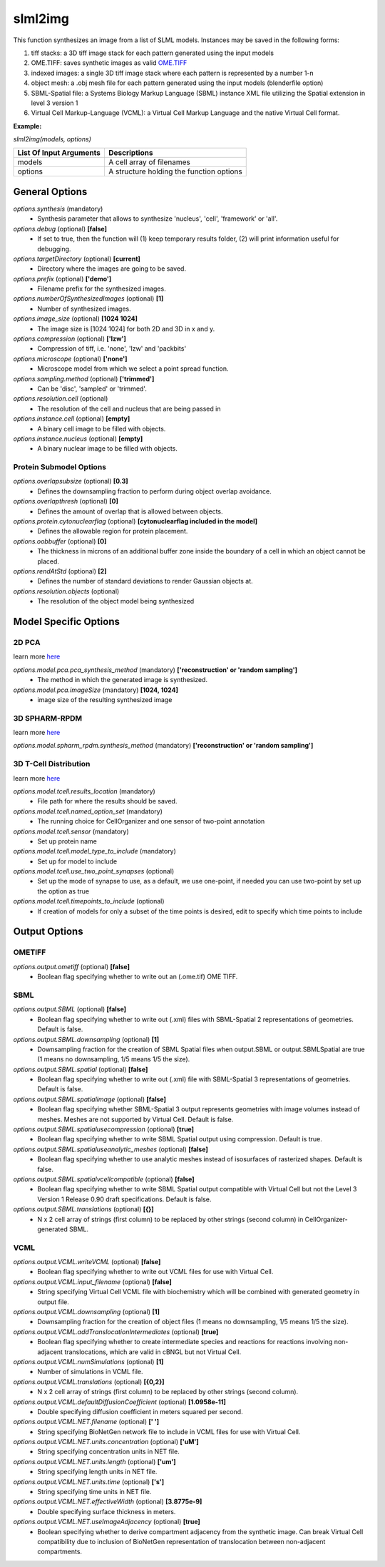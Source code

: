 slml2img
********
This function synthesizes an image from a list of SLML models.
Instances may be saved in the following forms:

#. tiff stacks: a 3D tiff image stack for each pattern generated using the input models
#. OME.TIFF: saves synthetic images as valid `OME.TIFF <https://docs.openmicroscopy.org/ome-model/5.6.3/#ome-tiff>`_
#. indexed images: a single 3D tiff image stack where each pattern is represented by a number 1-n
#. object mesh: a .obj mesh file for each pattern generated using the input models (blenderfile option)
#. SBML-Spatial file: a Systems Biology Markup Language (SBML) instance XML file utilizing the Spatial extension in level 3 version 1
#. Virtual Cell Markup-Language (VCML): a Virtual Cell Markup Language and the native Virtual Cell format.

**Example:**

*slml2img(models, options)*

=======================  ========================================
List Of Input Arguments  Descriptions
=======================  ========================================
models                   A cell array of filenames
options                  A structure holding the function options
=======================  ========================================



General Options
==============

*options.synthesis* (mandatory)
    * Synthesis parameter that allows to synthesize 'nucleus', 'cell', 'framework' or 'all'.

*options.debug* (optional) **[false]**
    * If set to true, then the function will (1) keep temporary results folder, (2) will print information useful for debugging.

*options.targetDirectory* (optional) **[current]**
    * Directory where the images are going to be saved.

*options.prefix* (optional) **['demo']**
    * Filename prefix for the synthesized images.

*options.numberOfSynthesizedImages* (optional) **[1]**
    * Number of synthesized images.

*options.image_size* (optional) **[1024 1024]**
    * The image size is [1024 1024] for both 2D and 3D in x and y.

*options.compression* (optional) **['lzw']**
    * Compression of tiff, i.e. 'none', 'lzw' and 'packbits'

*options.microscope* (optional) **['none']**
    * Microscope model from which we select a point spread function.

*options.sampling.method* (optional) **['trimmed']**
    * Can be 'disc', 'sampled' or 'trimmed'.

*options.resolution.cell* (optional)
    * The resolution of the cell and nucleus that are being passed in

*options.instance.cell* (optional) **[empty]**
    * A binary cell image to be filled with objects.

*options.instance.nucleus* (optional) **[empty]**
    * A binary nuclear image to be filled with objects.


Protein Submodel Options
^^^^^^^^^^^^^^^^^^^^^^^^
*options.overlapsubsize* (optional) **[0.3]**
    * Defines the downsampling fraction to perform during object overlap avoidance.

*options.overlapthresh* (optional) **[0]**
    * Defines the amount of overlap that is allowed between objects.

*options.protein.cytonuclearflag* (optional) **[cytonuclearflag included in the model]**
    * Defines the allowable region for protein placement.

*options.oobbuffer* (optional) **[0]**
    * The thickness in microns of an additional buffer zone inside the boundary of a cell in which an object cannot be placed.

*options.rendAtStd* (optional) **[2]**
    * Defines the number of standard deviations to render Gaussian objects at.

*options.resolution.objects* (optional)
    * The resolution of the object model being synthesized


Model Specific Options
======================

2D PCA
^^^^^^^^
learn more `here <https://academic.oup.com/bioinformatics/advance-article/doi/10.1093/bioinformatics/bty983/5232995>`_

*options.model.pca.pca_synthesis_method* (mandatory) **['reconstruction' or 'random sampling']**
    * The method in which the generated image is synthesized.

*options.model.pca.imageSize* (mandatory) **[1024, 1024]**
    * image size of the resulting synthesized image


3D SPHARM-RPDM
^^^^^^^^^^^^^^^
learn more `here <https://link.springer.com/protocol/10.1007%2F978-1-4939-9102-0_11>`_

*options.model.spharm_rpdm.synthesis_method* (mandatory) **['reconstruction' or 'random sampling']**


3D T-Cell Distribution
^^^^^^^^^^^^^^^^^^^^^^
learn more `here <https://link.springer.com/protocol/10.1007/978-1-4939-6881-7_25>`_

*options.model.tcell.results_location* (mandatory)
    * File path for where the results should be saved.

*options.model.tcell.named_option_set* (mandatory)
    * The running choice for CellOrganizer and one sensor of two-point annotation

*options.model.tcell.sensor* (mandatory)
    * Set up protein name

*options.model.tcell.model_type_to_include* (mandatory)
    * Set up for model to include

*options.model.tcell.use_two_point_synapses* (optional)
    * Set up the mode of synapse to use, as a default, we use one-point, if needed you can use two-point by set up the option as true

*options.model.tcell.timepoints_to_include* (optional)
    * If creation of models for only a subset of the time points is desired, edit to specify which time points to include

Output Options
==============
OMETIFF
^^^^^^^
*options.output.ometiff* (optional) **[false]**
    * Boolean flag specifying whether to write out an (.ome.tif) OME TIFF.
SBML
^^^^
*options.output.SBML* (optional) **[false]**
    * Boolean flag specifying whether to write out (.xml) files with SBML-Spatial 2 representations of geometries. Default is false.
    
*options.output.SBML.downsampling* (optional) **[1]**
    * Downsampling fraction for the creation of SBML Spatial files when output.SBML or output.SBMLSpatial are true (1 means no downsampling, 1/5 means 1/5 the size).
    
*options.output.SBML.spatial* (optional) **[false]**
    * Boolean flag specifying whether to write out (.xml) file with SBML-Spatial 3 representations of geometries. Default is false.
    
*options.output.SBML.spatialimage* (optional) **[false]**
    * Boolean flag specifying whether SBML-Spatial 3 output represents geometries with image volumes instead of meshes. Meshes are not supported by Virtual Cell. Default is false.
    
*options.output.SBML.spatialusecompression* (optional) **[true]**
    * Boolean flag specifying whether to write SBML Spatial output using compression. Default is true.
    
*options.output.SBML.spatialuseanalytic_meshes* (optional) **[false]**
    * Boolean flag specifying whether to use analytic meshes instead of isosurfaces of rasterized shapes. Default is false.
    
*options.output.SBML.spatialvcellcompatible* (optional) **[false]**
    * Boolean flag specifying whether to write SBML Spatial output compatible with Virtual Cell but not the Level 3 Version 1 Release 0.90 draft specifications. Default is false.

*options.output.SBML.translations* (optional) **[{}]**
    * N x 2 cell array of strings (first column) to be replaced by other strings (second column) in CellOrganizer-generated SBML.

VCML
^^^^
*options.output.VCML.writeVCML* (optional) **[false]**
    * Boolean flag specifying whether to write out VCML files for use with Virtual Cell.
    
*options.output.VCML.input_filename* (optional) **[false]**
    * String specifying Virtual Cell VCML file with biochemistry which will be combined with generated geometry in output file.

*options.output.VCML.downsampling* (optional) **[1]**
    * Downsampling fraction for the creation of object files (1 means no downsampling, 1/5 means 1/5 the size).

*options.output.VCML.addTranslocationIntermediates* (optional) **[true]**
    * Boolean flag specifying whether to create intermediate species and reactions for reactions involving non-adjacent translocations, which are valid in cBNGL but not Virtual Cell.

*options.output.VCML.numSimulations* (optional)  **[1]**
    * Number of simulations in VCML file.

*options.output.VCML.translations* (optional) **[{0,2}]**
    * N x 2 cell array of strings (first column) to be replaced by other strings (second column).

*options.output.VCML.defaultDiffusionCoefficient* (optional) **[1.0958e-11]**
    * Double specifying diffusion coefficient in meters squared per second.

*options.output.VCML.NET.filename* (optional) **[' ']**
    * String specifying BioNetGen network file to include in VCML files for use with Virtual Cell.

*options.output.VCML.NET.units.concentration* (optional) **['uM']**
    * String specifying concentration units in NET file.

*options.output.VCML.NET.units.length* (optional) **['um']**
    * String specifying length units in NET file.

*options.output.VCML.NET.units.time* (optional) **['s']**
    * String specifying time units in NET file.

*options.output.VCML.NET.effectiveWidth* (optional) **[3.8775e-9]**
    * Double specifying surface thickness in meters.

*options.output.VCML.NET.useImageAdjacency* (optional) **[true]**
    * Boolean specifying whether to derive compartment adjacency from the synthetic image. Can break Virtual Cell compatibility due to inclusion of BioNetGen representation of translocation between non-adjacent compartments.
